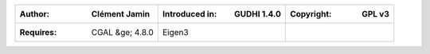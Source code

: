 =====================================  =====================================  =====================================
:Author: Clément Jamin                 :Introduced in: GUDHI 1.4.0            :Copyright: GPL v3
=====================================  =====================================  =====================================
:Requires: CGAL &ge; 4.8.0             Eigen3
=====================================  =====================================  =====================================

+-------------------------------------------+----------------------------------------------------------------------+
| .. image::                                | A Tangential Delaunay complex is a simplicial complex designed to    |
|      img/tc_examples.png                  | reconstruct a :math:`k`-dimensional manifold embedded in :math:`d`-  |
|                                           | dimensional Euclidean space. The input is a point sample coming from |
|                                           | an unknown manifold. The running time depends only linearly on the   |
|                                           | extrinsic dimension :math:`d` and exponentially on the intrinsic     |
|                                           | dimension :math:`k`.                                                 |
+-------------------------------------------+----------------------------------------------------------------------+
| :doc:`tangential_complex_user`            | :doc:`tangential_complex_ref`                                             |
+-------------------------------------------+----------------------------------------------------------------------+
